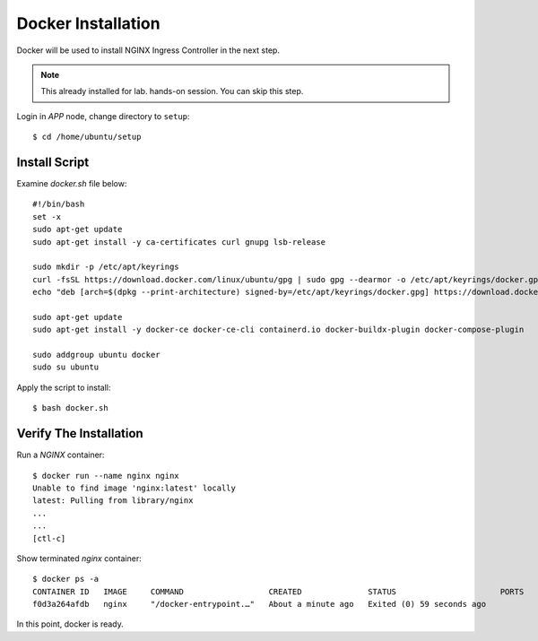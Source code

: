 Docker Installation
====

Docker will be used to install NGINX Ingress Controller in the next step.

.. note::
  This already installed for lab. hands-on session. You can skip this step.

Login in *APP* node, change directory to ``setup``::
  
  $ cd /home/ubuntu/setup

Install Script
----

Examine `docker.sh` file below::

  #!/bin/bash
  set -x
  sudo apt-get update
  sudo apt-get install -y ca-certificates curl gnupg lsb-release

  sudo mkdir -p /etc/apt/keyrings
  curl -fsSL https://download.docker.com/linux/ubuntu/gpg | sudo gpg --dearmor -o /etc/apt/keyrings/docker.gpg
  echo "deb [arch=$(dpkg --print-architecture) signed-by=/etc/apt/keyrings/docker.gpg] https://download.docker.com/linux/ubuntu $(lsb_release -cs) stable" | sudo tee /etc/apt/sources.list.d/docker.list > /dev/null
  
  sudo apt-get update
  sudo apt-get install -y docker-ce docker-ce-cli containerd.io docker-buildx-plugin docker-compose-plugin
  
  sudo addgroup ubuntu docker
  sudo su ubuntu

Apply the script to install:: 
  
  $ bash docker.sh

Verify The Installation
----

Run a *NGINX* container::

  $ docker run --name nginx nginx
  Unable to find image 'nginx:latest' locally
  latest: Pulling from library/nginx
  ...
  ...
  [ctl-c]

Show terminated *nginx* container::

  $ docker ps -a
  CONTAINER ID   IMAGE     COMMAND                  CREATED              STATUS                      PORTS     NAMES
  f0d3a264afdb   nginx     "/docker-entrypoint.…"   About a minute ago   Exited (0) 59 seconds ago             nginx

In this point, docker is ready.